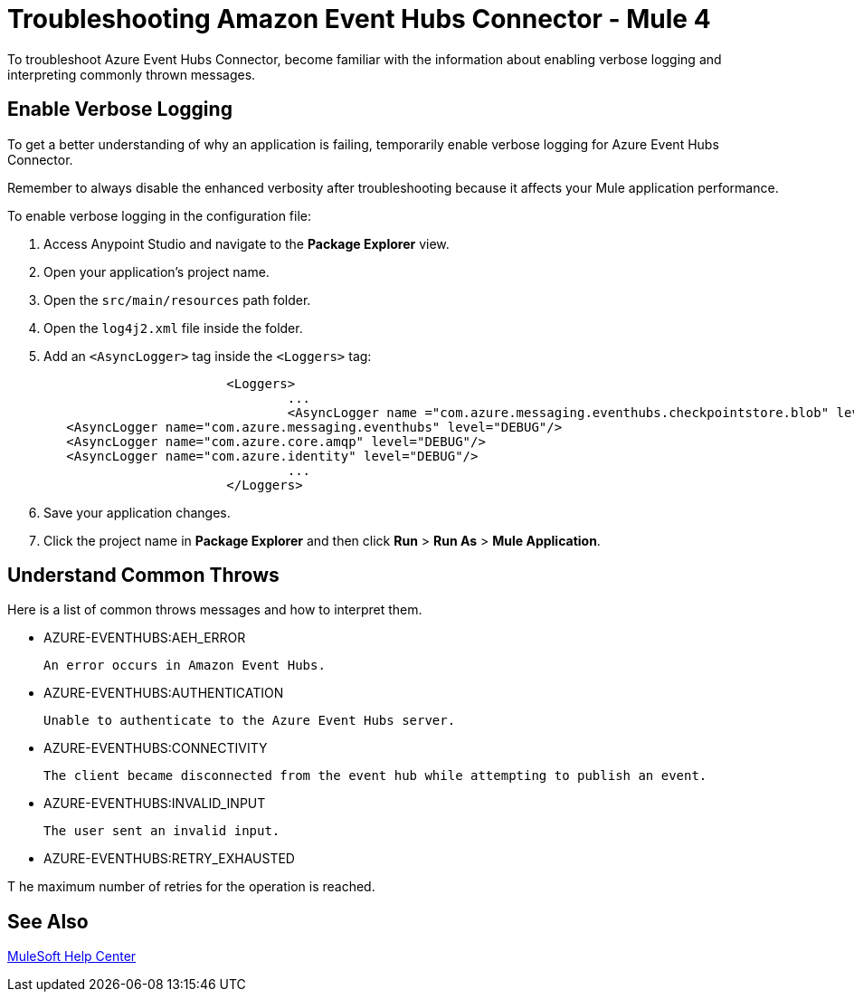 = Troubleshooting Amazon Event Hubs Connector - Mule 4

To troubleshoot Azure Event Hubs Connector, become familiar with the information about enabling verbose logging and interpreting commonly thrown messages.

== Enable Verbose Logging

To get a better understanding of why an application is failing, temporarily enable verbose logging for Azure Event Hubs Connector. +

Remember to always disable the enhanced verbosity after troubleshooting because it affects your Mule application performance.

To enable verbose logging in the configuration file:

. Access Anypoint Studio and navigate to the *Package Explorer* view.
. Open your application's project name.
. Open the `src/main/resources` path folder.
. Open the `log4j2.xml` file inside the folder.
. Add an `<AsyncLogger>` tag inside the `<Loggers>` tag:
+
[source,xml,linenums]
----
			<Loggers>
				...
				<AsyncLogger name ="com.azure.messaging.eventhubs.checkpointstore.blob" level= "DEBUG"/> 
   <AsyncLogger name="com.azure.messaging.eventhubs" level="DEBUG"/>
   <AsyncLogger name="com.azure.core.amqp" level="DEBUG"/>
   <AsyncLogger name="com.azure.identity" level="DEBUG"/>
				...
			</Loggers>
----
[start=6]
. Save your application changes.
. Click the project name in *Package Explorer* and then click *Run* > *Run As* > *Mule Application*.


== Understand Common Throws

Here is a list of common throws messages and how to interpret them.

* AZURE-EVENTHUBS:AEH_ERROR

 An error occurs in Amazon Event Hubs.

* AZURE-EVENTHUBS:AUTHENTICATION

 Unable to authenticate to the Azure Event Hubs server.

* AZURE-EVENTHUBS:CONNECTIVITY

 The client became disconnected from the event hub while attempting to publish an event.

* AZURE-EVENTHUBS:INVALID_INPUT

 The user sent an invalid input.

* AZURE-EVENTHUBS:RETRY_EXHAUSTED

T he maximum number of retries for the operation is reached.


== See Also

https://help.mulesoft.com[MuleSoft Help Center]
